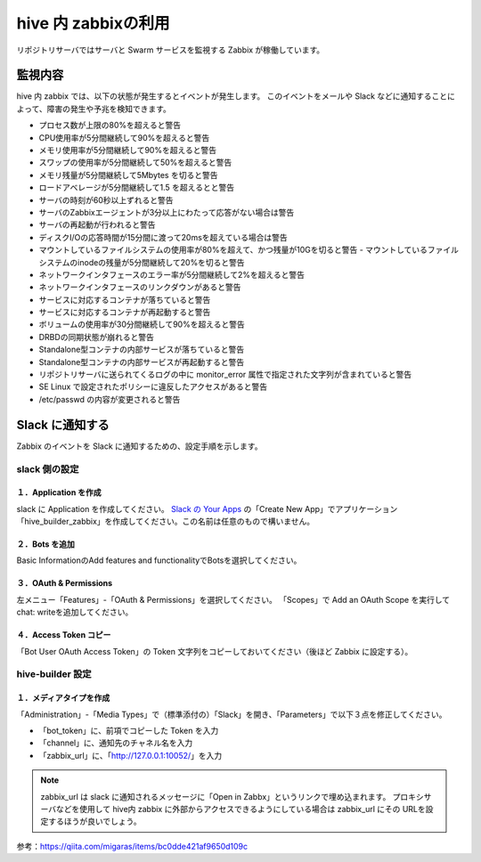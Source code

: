 ========================
hive 内 zabbixの利用
========================
リポジトリサーバではサーバと Swarm サービスを監視する Zabbix が稼働しています。

監視内容
=================================
hive 内 zabbix では、以下の状態が発生するとイベントが発生します。
このイベントをメールや Slack などに通知することによって、障害の発生や予兆を検知できます。

- プロセス数が上限の80%を超えると警告
- CPU使用率が5分間継続して90%を超えると警告
- メモリ使用率が5分間継続して90%を超えると警告
- スワップの使用率が5分間継続して50%を超えると警告
- メモリ残量が5分間継続して5Mbytes を切ると警告
- ロードアベレージが5分間継続して1.5 を超えるとと警告
- サーバの時刻が60秒以上ずれると警告
- サーバのZabbixエージェントが3分以上にわたって応答がない場合は警告
- サーバの再起動が行われると警告
- ディスクI/Oの応答時間が15分間に渡って20msを超えている場合は警告
- マウントしているファイルシステムの使用率が80%を超えて、かつ残量が10Gを切ると警告 - マウントしているファイルシステムのinodeの残量が5分間継続して20%を切ると警告
- ネットワークインタフェースのエラー率が5分間継続して2%を超えると警告
- ネットワークインタフェースのリンクダウンがあると警告
- サービスに対応するコンテナが落ちていると警告
- サービスに対応するコンテナが再起動すると警告
- ボリュームの使用率が30分間継続して90%を超えると警告
- DRBDの同期状態が崩れると警告
- Standalone型コンテナの内部サービスが落ちていると警告
- Standalone型コンテナの内部サービスが再起動すると警告
- リポジトリサーバに送られてくるログの中に monitor_error 属性で指定された文字列が含まれていると警告
- SE Linux で設定されたポリシーに違反したアクセスがあると警告
- /etc/passwd の内容が変更されると警告

Slack に通知する
=================================
Zabbix のイベントを Slack に通知するための、設定手順を示します。

slack 側の設定
---------------------------------

１．Application を作成
^^^^^^^^^^^^^^^^^^^^^^^^^^^^^^^
slack に Application を作成してください。
`Slack の Your Apps <https://api.slack.com/apps>`_ の「Create New App」でアプリケーション「hive_builder_zabbix」を作成してください。この名前は任意のもので構いません。

２．Bots を追加
^^^^^^^^^^^^^^^^^^^^^^^^^^^^^^^
Basic InformationのAdd features and functionalityでBotsを選択してください。

３．OAuth & Permissions
^^^^^^^^^^^^^^^^^^^^^^^^^^^^^^^
左メニュー「Features」-「OAuth & Permissions」を選択してください。
「Scopes」で Add an OAuth Scope を実行して chat: writeを追加してください。

４．Access Token コピー
^^^^^^^^^^^^^^^^^^^^^^^^^^^^^^^
「Bot User OAuth Access Token」の Token 文字列をコピーしておいてください（後ほど Zabbix に設定する）。

hive-builder 設定
---------------------------------

１．メディアタイプを作成
^^^^^^^^^^^^^^^^^^^^^^^^^^^^^^^
「Administration」-「Media Types」で（標準添付の）「Slack」を開き、「Parameters」で以下３点を修正してください。

- 「bot_token」に、前項でコピーした Token を入力
- 「channel」に、通知先のチャネル名を入力
- 「zabbix_url」に、「http://127.0.0.1:10052/」を入力

.. note:: zabbix_url は slack に通知されるメッセージに「Open in Zabbx」というリンクで埋め込まれます。
          プロキシサーバなどを使用して hive内 zabbix に外部からアクセスできるようにしている場合は zabbix_url にその URLを設定するほうが良いでしょう。

参考：https://qiita.com/migaras/items/bc0dde421af9650d109c
